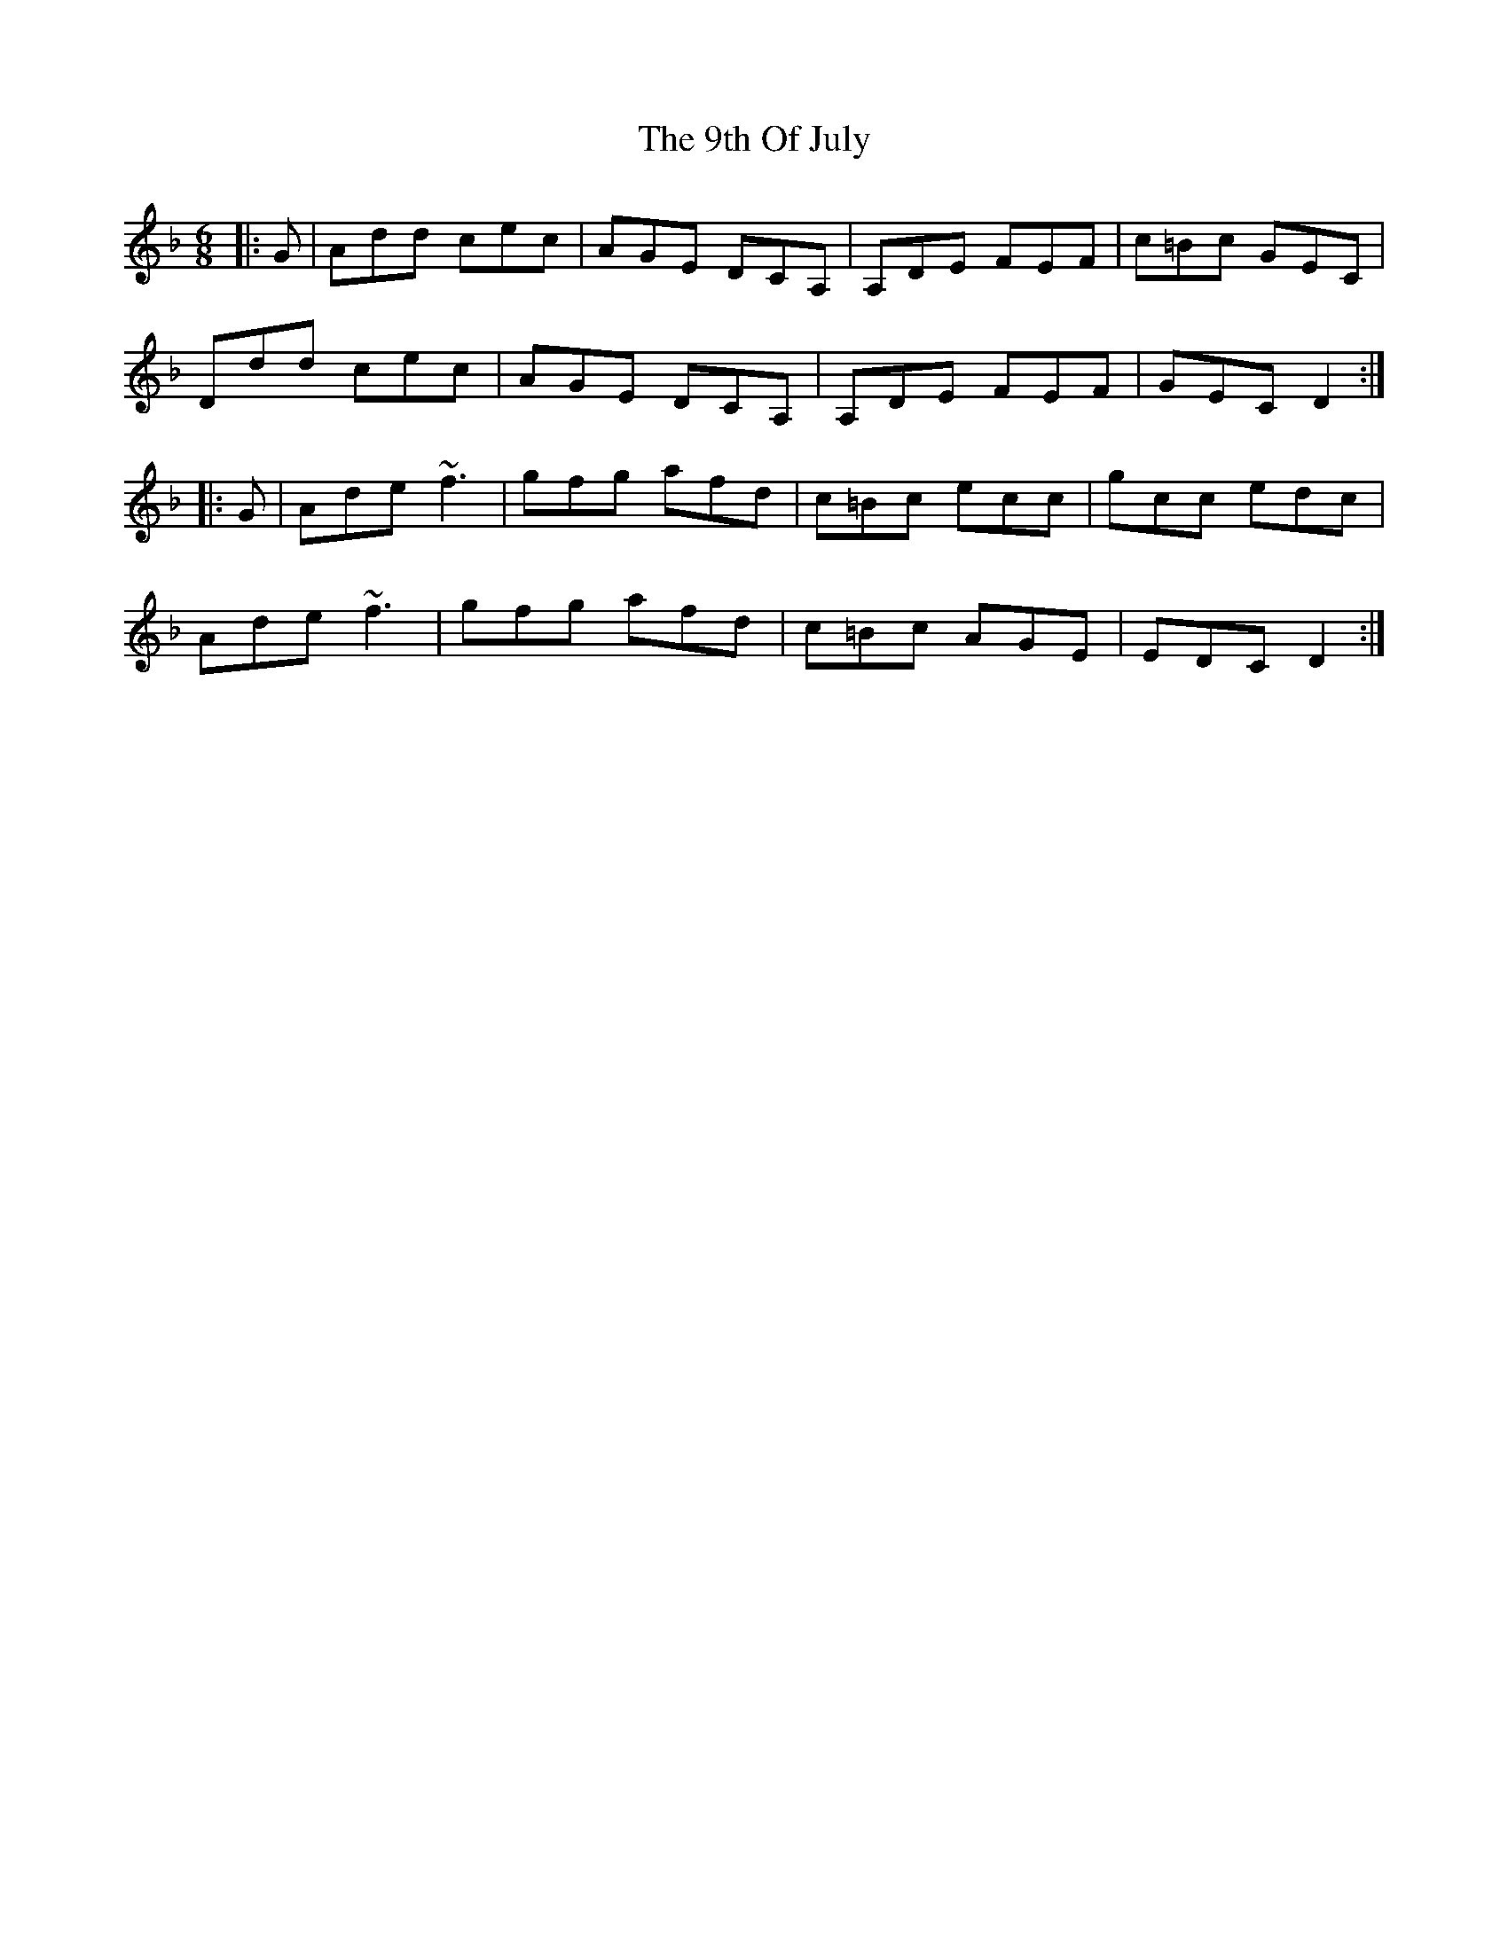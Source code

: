 X: 91
T: 9th Of July, The
R: jig
M: 6/8
K: Dminor
|:G|Add cec|AGE DCA,|A,DE FEF|c=Bc GEC|
Ddd cec|AGE DCA,|A,DE FEF|GEC D2:|
|:G|Ade ~f3|gfg afd|c=Bc ecc|gcc edc|
Ade ~f3|gfg afd|c=Bc AGE|EDC D2:|

